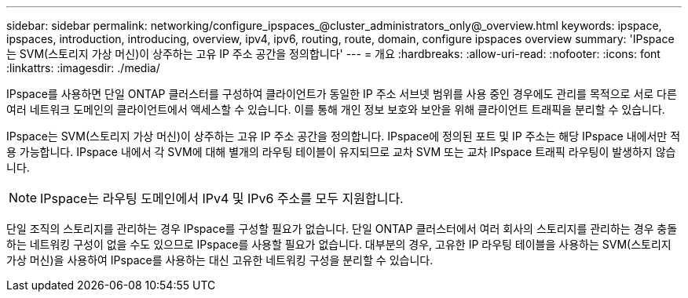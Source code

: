 ---
sidebar: sidebar 
permalink: networking/configure_ipspaces_@cluster_administrators_only@_overview.html 
keywords: ipspace, ipspaces, introduction, introducing, overview, ipv4, ipv6, routing, route, domain, configure ipspaces overview 
summary: 'IPspace는 SVM(스토리지 가상 머신)이 상주하는 고유 IP 주소 공간을 정의합니다' 
---
= 개요
:hardbreaks:
:allow-uri-read: 
:nofooter: 
:icons: font
:linkattrs: 
:imagesdir: ./media/


[role="lead"]
IPspace를 사용하면 단일 ONTAP 클러스터를 구성하여 클라이언트가 동일한 IP 주소 서브넷 범위를 사용 중인 경우에도 관리를 목적으로 서로 다른 여러 네트워크 도메인의 클라이언트에서 액세스할 수 있습니다. 이를 통해 개인 정보 보호와 보안을 위해 클라이언트 트래픽을 분리할 수 있습니다.

IPspace는 SVM(스토리지 가상 머신)이 상주하는 고유 IP 주소 공간을 정의합니다. IPspace에 정의된 포트 및 IP 주소는 해당 IPspace 내에서만 적용 가능합니다. IPspace 내에서 각 SVM에 대해 별개의 라우팅 테이블이 유지되므로 교차 SVM 또는 교차 IPspace 트래픽 라우팅이 발생하지 않습니다.


NOTE: IPspace는 라우팅 도메인에서 IPv4 및 IPv6 주소를 모두 지원합니다.

단일 조직의 스토리지를 관리하는 경우 IPspace를 구성할 필요가 없습니다. 단일 ONTAP 클러스터에서 여러 회사의 스토리지를 관리하는 경우 충돌하는 네트워킹 구성이 없을 수도 있으므로 IPspace를 사용할 필요가 없습니다. 대부분의 경우, 고유한 IP 라우팅 테이블을 사용하는 SVM(스토리지 가상 머신)을 사용하여 IPspace를 사용하는 대신 고유한 네트워킹 구성을 분리할 수 있습니다.
